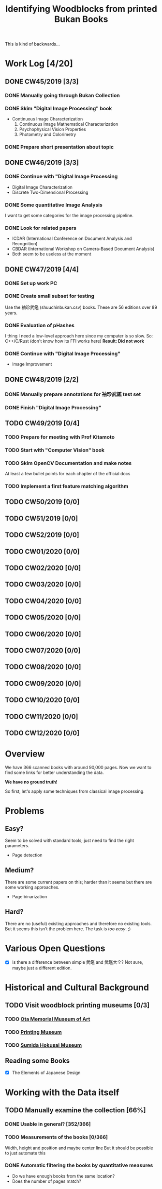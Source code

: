 #+TITLE: Identifying Woodblocks from printed Bukan Books
#+BIBLIOGRAPHY: references plain
This is kind of backwards...

* Work Log [4/20]
** DONE CW45/2019 [3/3]
   CLOSED: [2019-11-11 Mo 12:34] SCHEDULED: <2019-11-04 Mo> DEADLINE: <2019-11-09 Sa>
*** DONE Manually going through Bukan Collection
    CLOSED: [2019-11-08 Fr 14:51]
*** DONE Skim "Digital Image Processing" book
    CLOSED: [2019-11-08 Fr 20:16]
    - Continuous Image Characterization
      1) Continuous Image Mathematical Characterization
      2) Psychophysical Vision Properties
      3) Photometry and Colorimetry

*** DONE Prepare short presentation about topic
    CLOSED: [2019-11-11 Mo 12:34]

** DONE CW46/2019 [3/3]
   CLOSED: [2019-11-15 Fr 16:50] SCHEDULED: <2019-11-11 Mo> DEADLINE: <2019-11-16 Sa>
*** DONE Continue with "Digital Image Processing
    CLOSED: [2019-11-15 Fr 16:50]
    - Digital Image Characterization
    - Discrete Two-Dimensional Processing
*** DONE Some quantitative Image Analysis
    CLOSED: [2019-11-13 Mi 08:52]
    I want to get some categories for the image processing pipeline.

*** DONE Look for related papers
    CLOSED: [2019-11-13 Mi 12:36]
    - ICDAR (International Conference on Document Analysis and Recognition)
    - CBDAR (International Workshop on Camera-Based Document Analysis)
    - Both seem to be useless at the moment
** DONE CW47/2019 [4/4]
   CLOSED: [2019-11-25 Mo 22:05] SCHEDULED: <2019-11-18 Mo> DEADLINE: <2019-11-23 Sa>
*** DONE Set up work PC
    CLOSED: [2019-11-18 Mo 11:11]
*** DONE Create small subset for testing
    CLOSED: [2019-11-22 金 10:02]
    Use the 袖珍武鑑 (shuuchinbukan.csv) books. These are 56 editions over 89 years.
*** DONE Evaluation of pHashes
    CLOSED: [2019-11-22 金 09:41]
    I thing I need a low-level approach here since my computer is so slow.
    So: C++/C/Rust (don't know how its FFI works here)
    *Result: Did not work*
*** DONE Continue with "Digital Image Processing"
    CLOSED: [2019-11-21 木 18:46]
    - Image Improvement

** DONE CW48/2019 [2/2]
   CLOSED: [2019-11-30 Sa 12:13] SCHEDULED: <2019-11-25 月> DEADLINE: <2019-11-30 土>
*** DONE Manually prepare annotations for 袖珍武鑑 test set
    CLOSED: [2019-11-27 Mi 18:00]
*** DONE Finish "Digital Image Processing"
    CLOSED: [2019-11-29 Fr 08:59]
** TODO CW49/2019 [0/4]
   SCHEDULED: <2019-12-02 月> DEADLINE: <2019-12-07 土>
*** TODO Prepare for meeting with Prof Kitamoto
      SCHEDULED: <2019-12-02 月>
*** TODO Start with "Computer Vision" book
*** TODO Skim OpenCV Documentation and make notes
    At least a few bullet points for each chapter of the official docs
*** TODO Implement a first feature matching algorithm
** TODO CW50/2019 [0/0]
** TODO CW51/2019 [0/0]
** TODO CW52/2019 [0/0]
** TODO CW01/2020 [0/0]
** TODO CW02/2020 [0/0]
** TODO CW03/2020 [0/0]
** TODO CW04/2020 [0/0]
** TODO CW05/2020 [0/0]
** TODO CW06/2020 [0/0]
** TODO CW07/2020 [0/0]
** TODO CW08/2020 [0/0]
** TODO CW09/2020 [0/0]
** TODO CW10/2020 [0/0]
** TODO CW11/2020 [0/0]
** TODO CW12/2020 [0/0]


* Overview
We have 366 scanned books with around 90,000 pages. Now we want to find some links for better understanding the data.

*We have no ground truth!*

So first, let's apply some techniques from classical image processing.


* Problems
** Easy?
   Seem to be solved with standard tools; just need to find the right parameters.
   - Page detection
** Medium?
   There are some current papers on this; harder than it seems but there are some working approaches.
   - Page binarization
** Hard?
   There are no (useful) existing approaches and therefore no existing tools.
   But it seems this isn't the problem here. The task is /too easy/. ;)


* Various Open Questions
  - [X] Is there a difference between simple 武鑑 and 武鑑大全?
    Not sure, maybe just a different edition.

    
* Historical and Cultural Background
** TODO Visit woodblock printing museums [0/3]
*** TODO [[http://www.ukiyoe-ota-muse.jp/][Ota Memorial Museum of Art]]
*** TODO [[https://www.printing-museum.org/][Printing Museum]]
*** TODO [[https://hokusai-museum.jp/][Sumida Hokusai Museum]]
** Reading some Books
   - [X] The Elements of Japanese Design

    
* Working with the Data itself
** TODO Manually examine the collection [66%]
*** DONE Usable in general? [352/366]
    CLOSED: [2019-11-08 Fr 08:10]
*** TODO Measurements of the books [0/366]
    Width, height and position and maybe center line
    But it should be possible to just automate this
*** DONE Automatic filtering the books by quantitative measures 
    CLOSED: [2019-11-21 木 18:50]
    - Do we have enough books from the same location?
    - Does the number of pages match?

      
* Technical Stuff
** Preprocessing
*** DONE Convert to Greyscale
    CLOSED: [2019-11-30 Sa 12:17]
    Do this in memory
*** TODO Convert to binary (Black/White)
    You might want to use Histograms for finding good thresholds
    "Document Image Binarization"
** DONE Finding Major Differences
   CLOSED: [2019-11-22 金 09:40]
   With perceptual hashes using [[https://phash.org/][pHash]]
   *Result: Did not work!*
** Finding Minor Differences
   Aligning/Registering the images and doing pixelwise comparison
   
